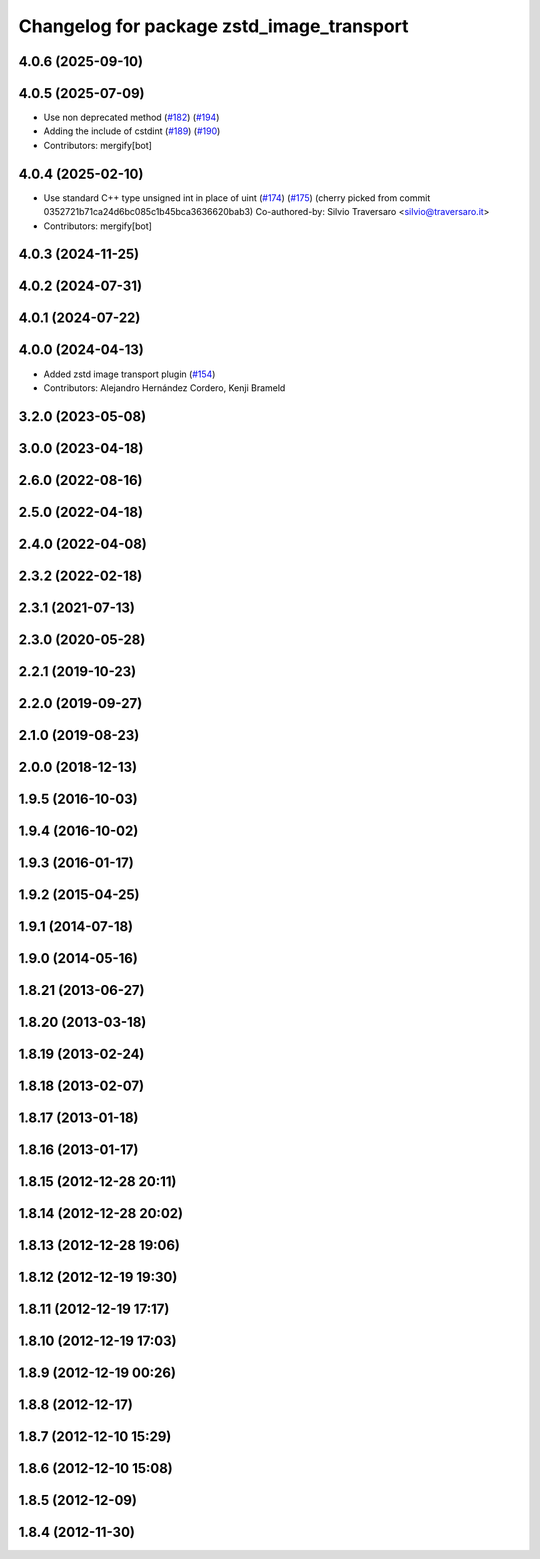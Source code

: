 ^^^^^^^^^^^^^^^^^^^^^^^^^^^^^^^^^^^^^^^^^^
Changelog for package zstd_image_transport
^^^^^^^^^^^^^^^^^^^^^^^^^^^^^^^^^^^^^^^^^^

4.0.6 (2025-09-10)
------------------

4.0.5 (2025-07-09)
------------------
* Use non deprecated method (`#182 <https://github.com/ros-perception/image_transport_plugins/issues/182>`_) (`#194 <https://github.com/ros-perception/image_transport_plugins/issues/194>`_)
* Adding the include of cstdint (`#189 <https://github.com/ros-perception/image_transport_plugins/issues/189>`_) (`#190 <https://github.com/ros-perception/image_transport_plugins/issues/190>`_)
* Contributors: mergify[bot]

4.0.4 (2025-02-10)
------------------
* Use standard C++ type unsigned int in place of uint (`#174 <https://github.com/ros-perception/image_transport_plugins/issues/174>`_) (`#175 <https://github.com/ros-perception/image_transport_plugins/issues/175>`_)
  (cherry picked from commit 0352721b71ca24d6bc085c1b45bca3636620bab3)
  Co-authored-by: Silvio Traversaro <silvio@traversaro.it>
* Contributors: mergify[bot]

4.0.3 (2024-11-25)
------------------

4.0.2 (2024-07-31)
------------------

4.0.1 (2024-07-22)
------------------

4.0.0 (2024-04-13)
------------------
* Added zstd image transport plugin (`#154 <https://github.com/ros-perception/image_transport_plugins/issues/154>`_)
* Contributors: Alejandro Hernández Cordero, Kenji Brameld

3.2.0 (2023-05-08)
------------------

3.0.0 (2023-04-18)
------------------

2.6.0 (2022-08-16)
------------------

2.5.0 (2022-04-18)
------------------

2.4.0 (2022-04-08)
------------------

2.3.2 (2022-02-18)
------------------

2.3.1 (2021-07-13)
------------------

2.3.0 (2020-05-28)
------------------

2.2.1 (2019-10-23)
------------------

2.2.0 (2019-09-27)
------------------

2.1.0 (2019-08-23)
------------------

2.0.0 (2018-12-13)
------------------

1.9.5 (2016-10-03)
------------------

1.9.4 (2016-10-02)
------------------

1.9.3 (2016-01-17)
------------------

1.9.2 (2015-04-25)
------------------

1.9.1 (2014-07-18)
------------------

1.9.0 (2014-05-16)
------------------

1.8.21 (2013-06-27)
-------------------

1.8.20 (2013-03-18)
-------------------

1.8.19 (2013-02-24)
-------------------

1.8.18 (2013-02-07)
-------------------

1.8.17 (2013-01-18)
-------------------

1.8.16 (2013-01-17)
-------------------

1.8.15 (2012-12-28 20:11)
-------------------------

1.8.14 (2012-12-28 20:02)
-------------------------

1.8.13 (2012-12-28 19:06)
-------------------------

1.8.12 (2012-12-19 19:30)
-------------------------

1.8.11 (2012-12-19 17:17)
-------------------------

1.8.10 (2012-12-19 17:03)
-------------------------

1.8.9 (2012-12-19 00:26)
------------------------

1.8.8 (2012-12-17)
------------------

1.8.7 (2012-12-10 15:29)
------------------------

1.8.6 (2012-12-10 15:08)
------------------------

1.8.5 (2012-12-09)
------------------

1.8.4 (2012-11-30)
------------------

